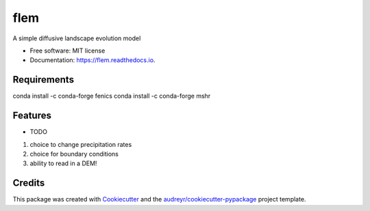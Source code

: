 ====
flem
====


.. image:: https://img.shields.io/pypi/v/flem.svg
        :target: https://pypi.python.org/pypi/flem

.. image:: https://img.shields.io/travis/johnjarmitage/flem.svg
        :target: https://travis-ci.org/johnjarmitage/flem

.. image:: https://readthedocs.org/projects/flem/badge/?version=latest
        :target: https://flem.readthedocs.io/en/latest/?badge=latest
        :alt: Documentation Status




A simple diffusive landscape evolution model


* Free software: MIT license
* Documentation: https://flem.readthedocs.io.

Requirements
------------
conda install -c conda-forge fenics
conda install -c conda-forge mshr

Features
--------

* TODO
1. choice to change precipitation rates
2. choice for boundary conditions
3. ability to read in a DEM!

Credits
-------

This package was created with Cookiecutter_ and the `audreyr/cookiecutter-pypackage`_ project template.

.. _Cookiecutter: https://github.com/audreyr/cookiecutter
.. _`audreyr/cookiecutter-pypackage`: https://github.com/audreyr/cookiecutter-pypackage
